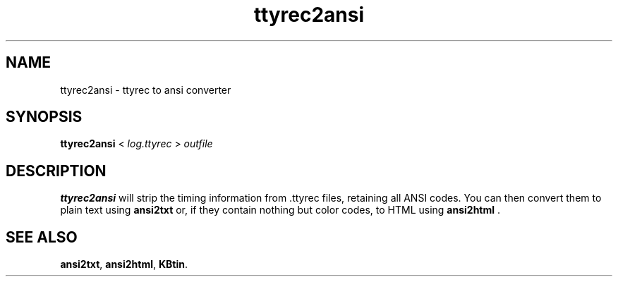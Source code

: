 .TH ttyrec2ansi 1 2005-03-21 KBtin KBtin
.SH NAME
ttyrec2ansi \- ttyrec to ansi converter
.SH SYNOPSIS
.B ttyrec2ansi
<
.I log.ttyrec
>
.I outfile
.SH DESCRIPTION
.B ttyrec2ansi
will strip the timing information from .ttyrec files, retaining all ANSI
codes.  You can then convert them to plain text using
.B ansi2txt
or, if they contain nothing but color codes, to HTML using
.B ansi2html
\&.
.SH "SEE ALSO"
.BR ansi2txt ,
.BR ansi2html ,
.BR KBtin .
